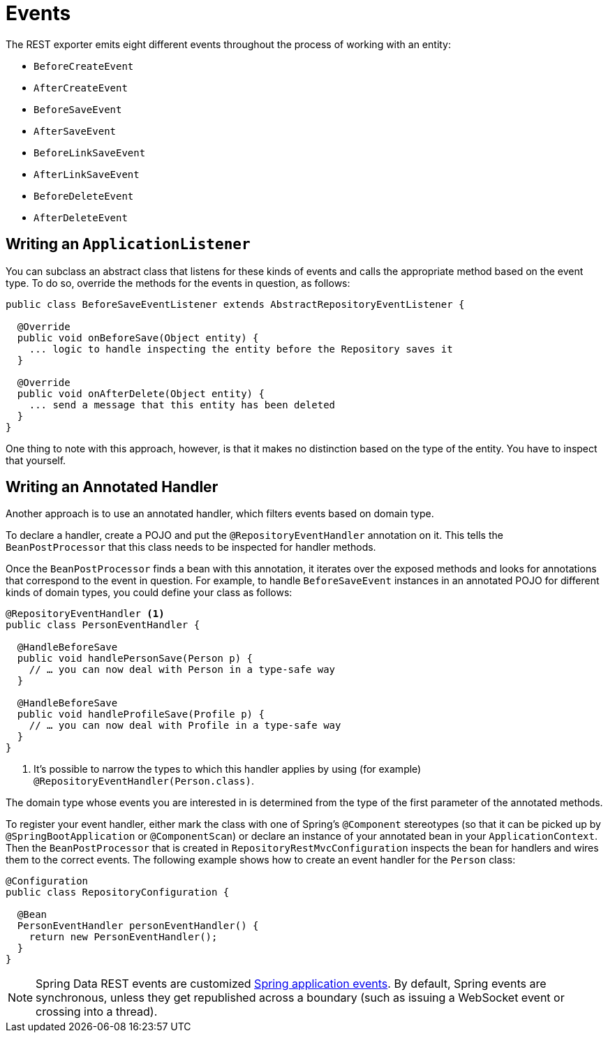[[events]]
= Events

The REST exporter emits eight different events throughout the process of working with an entity:

* `BeforeCreateEvent`
* `AfterCreateEvent`
* `BeforeSaveEvent`
* `AfterSaveEvent`
* `BeforeLinkSaveEvent`
* `AfterLinkSaveEvent`
* `BeforeDeleteEvent`
* `AfterDeleteEvent`

[[events.application-listener]]
== Writing an `ApplicationListener`

You can subclass an abstract class that listens for these kinds of events and calls the appropriate method based on the event type. To do so, override the methods for the events in question, as follows:

====
[source,java]
----
public class BeforeSaveEventListener extends AbstractRepositoryEventListener {

  @Override
  public void onBeforeSave(Object entity) {
    ... logic to handle inspecting the entity before the Repository saves it
  }

  @Override
  public void onAfterDelete(Object entity) {
    ... send a message that this entity has been deleted
  }
}
----
====

One thing to note with this approach, however, is that it makes no distinction based on the type of the entity. You have to inspect that yourself.

[[events.annotated-handler]]
== Writing an Annotated Handler

Another approach is to use an annotated handler, which filters events based on domain type.

To declare a handler, create a POJO and put the `@RepositoryEventHandler` annotation on it. This tells the `BeanPostProcessor` that this class needs to be inspected for handler methods.

Once the `BeanPostProcessor`  finds a bean with this annotation, it iterates over the exposed methods and looks for annotations that correspond to the event in question. For example, to handle `BeforeSaveEvent` instances in an annotated POJO for different kinds of domain types, you could define your class as follows:

====
[source,java]
----
@RepositoryEventHandler <1>
public class PersonEventHandler {

  @HandleBeforeSave
  public void handlePersonSave(Person p) {
    // … you can now deal with Person in a type-safe way
  }

  @HandleBeforeSave
  public void handleProfileSave(Profile p) {
    // … you can now deal with Profile in a type-safe way
  }
}
----

<1> It's possible to narrow the types to which this handler applies by using (for example) `@RepositoryEventHandler(Person.class)`.
====

The domain type whose events you are interested in is determined from the type of the first parameter of the annotated methods.

To register your event handler, either mark the class with one of Spring's `@Component` stereotypes (so that it can be picked up by `@SpringBootApplication` or `@ComponentScan`) or declare an instance of your annotated bean in your `ApplicationContext`. Then the `BeanPostProcessor` that is created in `RepositoryRestMvcConfiguration` inspects the bean for handlers and wires them to the correct events. The following example shows how to create an event handler for the `Person` class:

====
[source,java]
----
@Configuration
public class RepositoryConfiguration {

  @Bean
  PersonEventHandler personEventHandler() {
    return new PersonEventHandler();
  }
}
----
====

NOTE: Spring Data REST events are customized https://docs.spring.io/spring/docs/{springVersion}/spring-framework-reference/core.html#context-functionality-events[Spring application events]. By default, Spring events are synchronous, unless they get republished across a boundary (such as issuing a WebSocket event or crossing into a thread).
